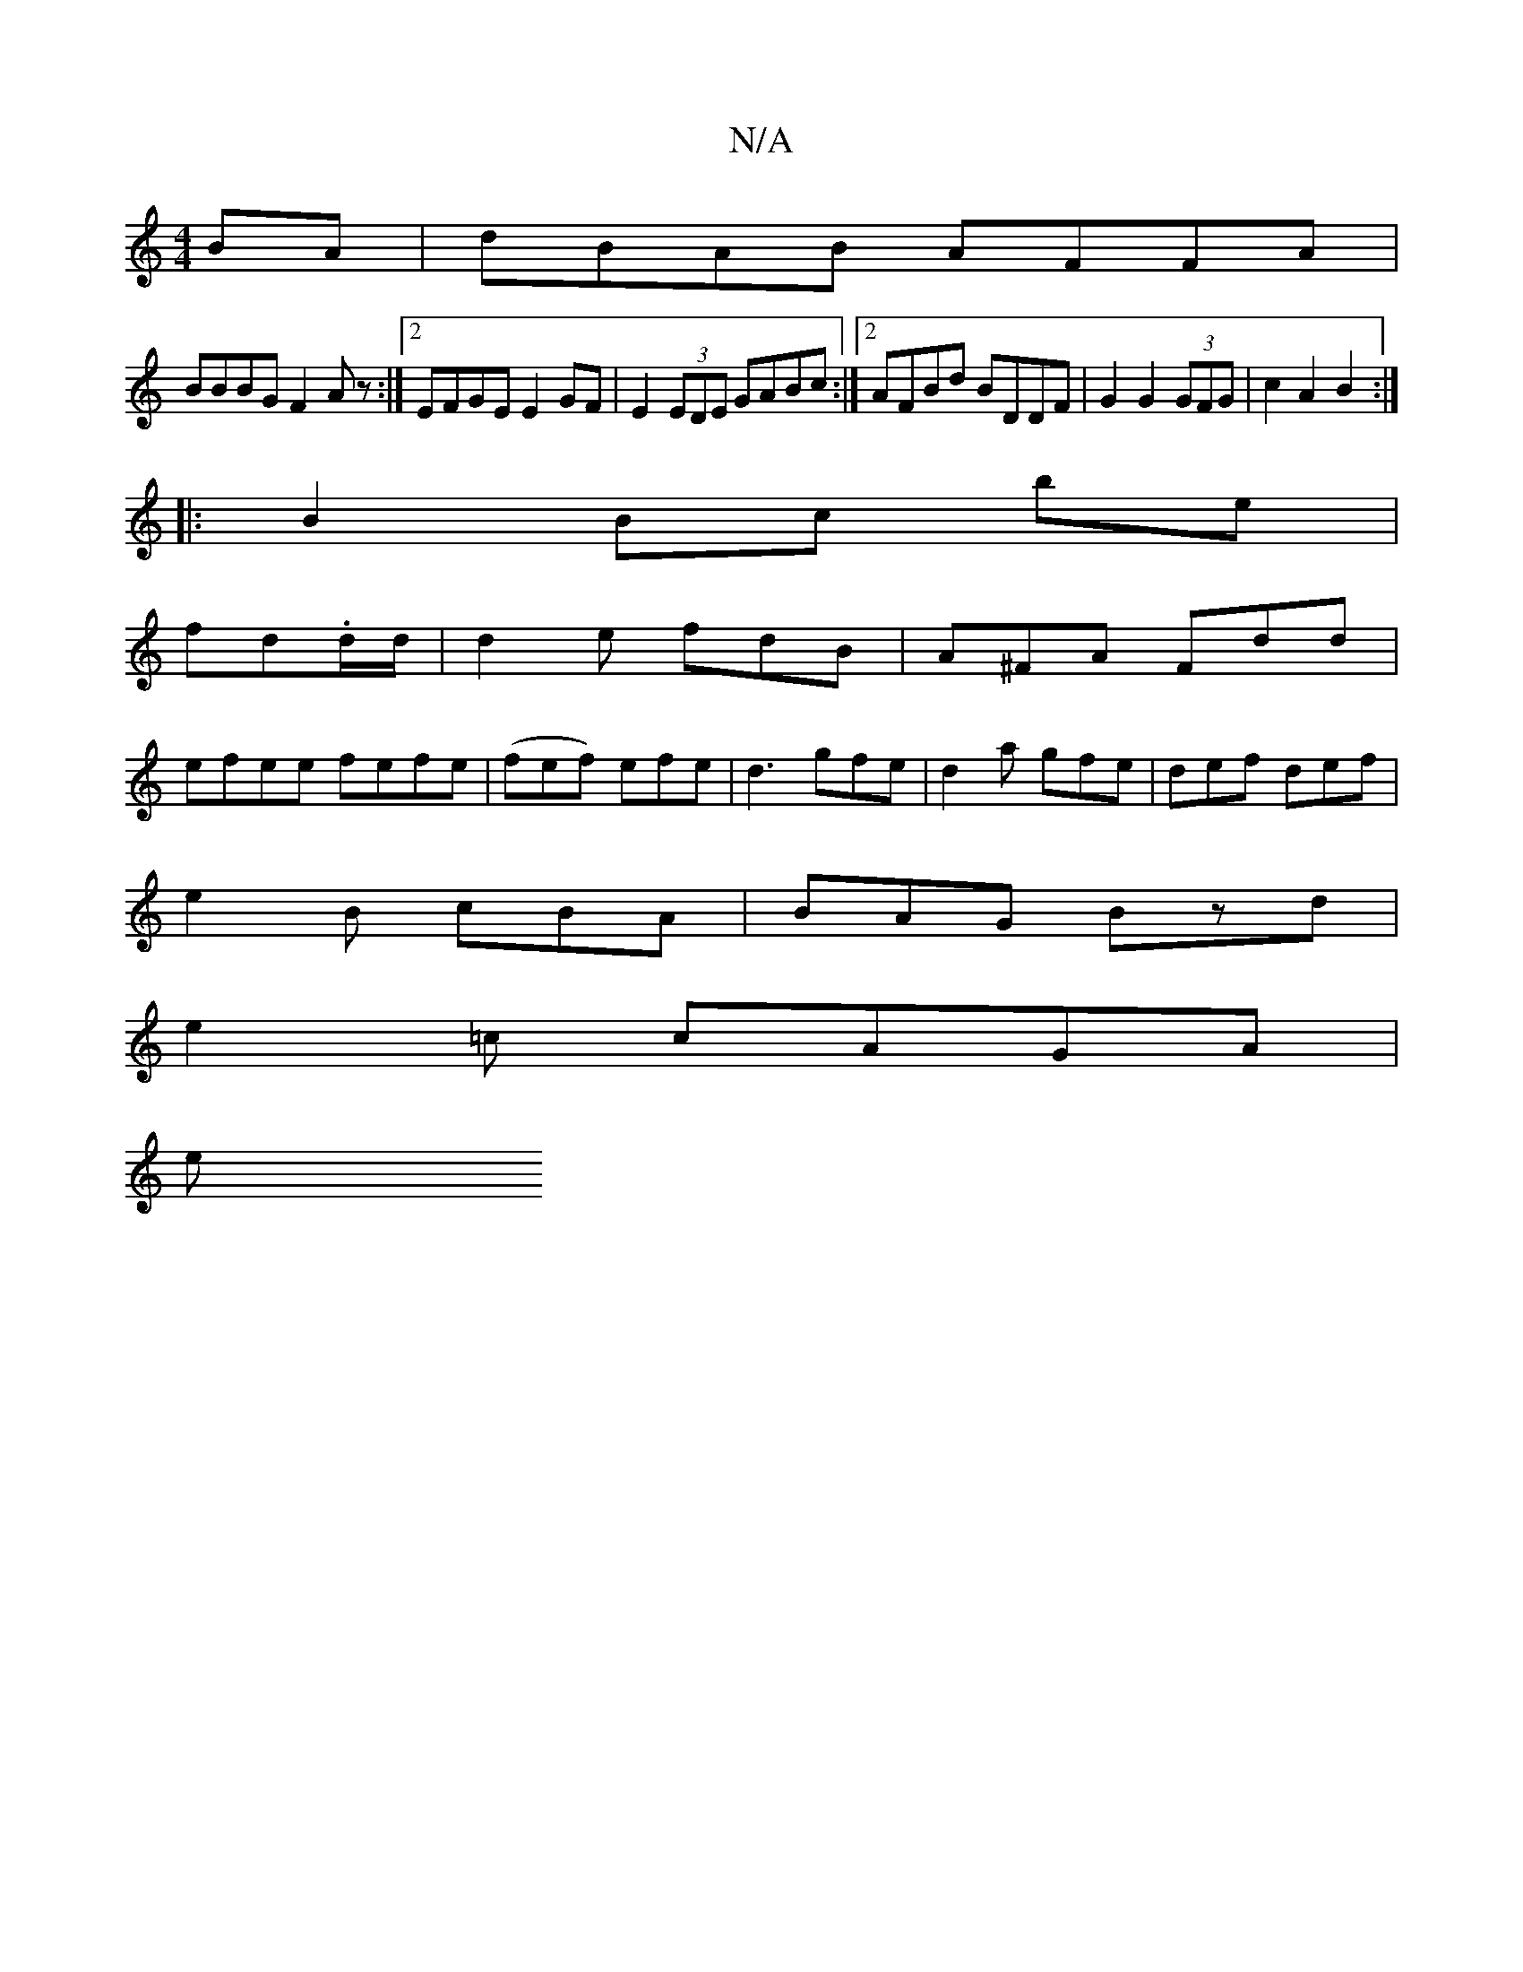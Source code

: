 X:1
T:N/A
M:4/4
R:N/A
K:Cmajor
BA|dBAB AFFA|
BBBG F2Az:|2 EFGE E2GF|E2(3EDE GABc:|2 AFBd BDDF|G2G2 (3GFG | c2 A2 B2:|
|:B2 Bc be|
fd.d/d/ | d2e fdB|A^FA Fdd|
efee fefe|(fef) efe|d3 gfe|d2a gfe|def def|
e2B cBA|BAG Bzd|
e2=c cAGA|
e
